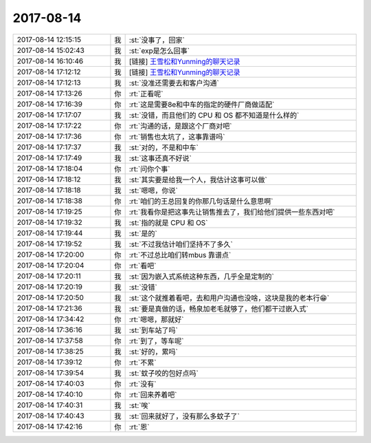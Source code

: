 2017-08-14
-------------

.. list-table::
   :widths: 25, 1, 60

   * - 2017-08-14 12:15:15
     - 我
     - :st:`没事了，回家`
   * - 2017-08-14 15:02:43
     - 我
     - :st:`exp是怎么回事`
   * - 2017-08-14 16:10:46
     - 我
     - [链接] `王雪松和Yunming的聊天记录 <https://support.weixin.qq.com/cgi-bin/mmsupport-bin/readtemplate?t=page/favorite_record__w_unsupport>`_
   * - 2017-08-14 17:12:12
     - 我
     - [链接] `王雪松和Yunming的聊天记录 <https://support.weixin.qq.com/cgi-bin/mmsupport-bin/readtemplate?t=page/favorite_record__w_unsupport>`_
   * - 2017-08-14 17:12:13
     - 我
     - :st:`没准还需要去和客户沟通`
   * - 2017-08-14 17:13:26
     - 你
     - :rt:`正看呢`
   * - 2017-08-14 17:16:39
     - 你
     - :rt:`这是需要8e和中车的指定的硬件厂商做适配`
   * - 2017-08-14 17:17:07
     - 我
     - :st:`没错，而且他们的 CPU 和 OS 都不知道是什么样的`
   * - 2017-08-14 17:17:22
     - 你
     - :rt:`沟通的话，是跟这个厂商对吧`
   * - 2017-08-14 17:17:36
     - 你
     - :rt:`销售也太坑了，这事靠谱吗`
   * - 2017-08-14 17:17:37
     - 我
     - :st:`对的，不是和中车`
   * - 2017-08-14 17:17:49
     - 我
     - :st:`这事还真不好说`
   * - 2017-08-14 17:18:04
     - 你
     - :rt:`问你个事`
   * - 2017-08-14 17:18:12
     - 我
     - :st:`其实要是给我一个人，我估计这事可以做`
   * - 2017-08-14 17:18:18
     - 我
     - :st:`嗯嗯，你说`
   * - 2017-08-14 17:18:38
     - 你
     - :rt:`咱们的王总回复的你那几句话是什么意思啊`
   * - 2017-08-14 17:19:25
     - 你
     - :rt:`我看你是把这事先让销售推去了，我们给他们提供一些东西对吧`
   * - 2017-08-14 17:19:32
     - 我
     - :st:`指的就是 CPU 和 OS`
   * - 2017-08-14 17:19:44
     - 我
     - :st:`是的`
   * - 2017-08-14 17:19:52
     - 我
     - :st:`不过我估计咱们坚持不了多久`
   * - 2017-08-14 17:20:00
     - 你
     - :rt:`不过总比咱们转mbus 靠谱点`
   * - 2017-08-14 17:20:04
     - 你
     - :rt:`看吧`
   * - 2017-08-14 17:20:11
     - 我
     - :st:`因为嵌入式系统这种东西，几乎全是定制的`
   * - 2017-08-14 17:20:19
     - 我
     - :st:`没错`
   * - 2017-08-14 17:20:50
     - 我
     - :st:`这个就推着看吧，去和用户沟通也没啥，这块是我的老本行😁`
   * - 2017-08-14 17:21:36
     - 我
     - :st:`要是真做的话，畅泉加老毛就够了，他们都干过嵌入式`
   * - 2017-08-14 17:34:42
     - 你
     - :rt:`嗯嗯，那就好`
   * - 2017-08-14 17:36:16
     - 我
     - :st:`到车站了吗`
   * - 2017-08-14 17:37:58
     - 你
     - :rt:`到了，等车呢`
   * - 2017-08-14 17:38:25
     - 我
     - :st:`好的，累吗`
   * - 2017-08-14 17:39:12
     - 你
     - :rt:`不累`
   * - 2017-08-14 17:39:54
     - 我
     - :st:`蚊子咬的包好点吗`
   * - 2017-08-14 17:40:03
     - 你
     - :rt:`没有`
   * - 2017-08-14 17:40:10
     - 你
     - :rt:`回来养着吧`
   * - 2017-08-14 17:40:31
     - 我
     - :st:`唉`
   * - 2017-08-14 17:40:43
     - 我
     - :st:`回来就好了，没有那么多蚊子了`
   * - 2017-08-14 17:42:16
     - 你
     - :rt:`恩`